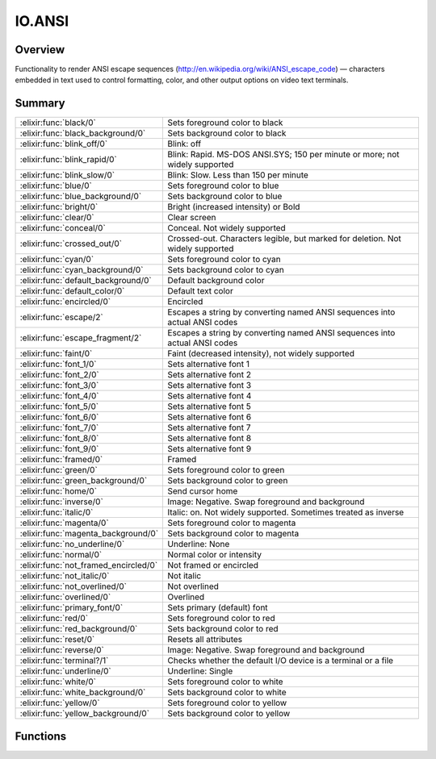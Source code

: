 IO.ANSI
==============================================================

.. elixir:module:: IO.ANSI

   :mtype: 

Overview
--------

Functionality to render ANSI escape sequences
(http://en.wikipedia.org/wiki/ANSI\_escape\_code) — characters embedded
in text used to control formatting, color, and other output options on
video text terminals.





Summary
-------

===================================== =
:elixir:func:`black/0`                Sets foreground color to black 

:elixir:func:`black_background/0`     Sets background color to black 

:elixir:func:`blink_off/0`            Blink: off 

:elixir:func:`blink_rapid/0`          Blink: Rapid. MS-DOS ANSI.SYS; 150 per minute or more; not widely supported 

:elixir:func:`blink_slow/0`           Blink: Slow. Less than 150 per minute 

:elixir:func:`blue/0`                 Sets foreground color to blue 

:elixir:func:`blue_background/0`      Sets background color to blue 

:elixir:func:`bright/0`               Bright (increased intensity) or Bold 

:elixir:func:`clear/0`                Clear screen 

:elixir:func:`conceal/0`              Conceal. Not widely supported 

:elixir:func:`crossed_out/0`          Crossed-out. Characters legible, but marked for deletion. Not widely supported 

:elixir:func:`cyan/0`                 Sets foreground color to cyan 

:elixir:func:`cyan_background/0`      Sets background color to cyan 

:elixir:func:`default_background/0`   Default background color 

:elixir:func:`default_color/0`        Default text color 

:elixir:func:`encircled/0`            Encircled 

:elixir:func:`escape/2`               Escapes a string by converting named ANSI sequences into actual ANSI codes 

:elixir:func:`escape_fragment/2`      Escapes a string by converting named ANSI sequences into actual ANSI codes 

:elixir:func:`faint/0`                Faint (decreased intensity), not widely supported 

:elixir:func:`font_1/0`               Sets alternative font 1 

:elixir:func:`font_2/0`               Sets alternative font 2 

:elixir:func:`font_3/0`               Sets alternative font 3 

:elixir:func:`font_4/0`               Sets alternative font 4 

:elixir:func:`font_5/0`               Sets alternative font 5 

:elixir:func:`font_6/0`               Sets alternative font 6 

:elixir:func:`font_7/0`               Sets alternative font 7 

:elixir:func:`font_8/0`               Sets alternative font 8 

:elixir:func:`font_9/0`               Sets alternative font 9 

:elixir:func:`framed/0`               Framed 

:elixir:func:`green/0`                Sets foreground color to green 

:elixir:func:`green_background/0`     Sets background color to green 

:elixir:func:`home/0`                 Send cursor home 

:elixir:func:`inverse/0`              Image: Negative. Swap foreground and background 

:elixir:func:`italic/0`               Italic: on. Not widely supported. Sometimes treated as inverse 

:elixir:func:`magenta/0`              Sets foreground color to magenta 

:elixir:func:`magenta_background/0`   Sets background color to magenta 

:elixir:func:`no_underline/0`         Underline: None 

:elixir:func:`normal/0`               Normal color or intensity 

:elixir:func:`not_framed_encircled/0` Not framed or encircled 

:elixir:func:`not_italic/0`           Not italic 

:elixir:func:`not_overlined/0`        Not overlined 

:elixir:func:`overlined/0`            Overlined 

:elixir:func:`primary_font/0`         Sets primary (default) font 

:elixir:func:`red/0`                  Sets foreground color to red 

:elixir:func:`red_background/0`       Sets background color to red 

:elixir:func:`reset/0`                Resets all attributes 

:elixir:func:`reverse/0`              Image: Negative. Swap foreground and background 

:elixir:func:`terminal?/1`            Checks whether the default I/O device is a terminal or a file 

:elixir:func:`underline/0`            Underline: Single 

:elixir:func:`white/0`                Sets foreground color to white 

:elixir:func:`white_background/0`     Sets background color to white 

:elixir:func:`yellow/0`               Sets foreground color to yellow 

:elixir:func:`yellow_background/0`    Sets background color to yellow 
===================================== =





Functions
---------

.. elixir:function:: IO.ANSI.black/0
   :sig: black()


   
   Sets foreground color to black
   
   

.. elixir:function:: IO.ANSI.black_background/0
   :sig: black_background()


   
   Sets background color to black
   
   

.. elixir:function:: IO.ANSI.blink_off/0
   :sig: blink_off()


   
   Blink: off
   
   

.. elixir:function:: IO.ANSI.blink_rapid/0
   :sig: blink_rapid()


   
   Blink: Rapid. MS-DOS ANSI.SYS; 150 per minute or more; not widely
   supported
   
   

.. elixir:function:: IO.ANSI.blink_slow/0
   :sig: blink_slow()


   
   Blink: Slow. Less than 150 per minute
   
   

.. elixir:function:: IO.ANSI.blue/0
   :sig: blue()


   
   Sets foreground color to blue
   
   

.. elixir:function:: IO.ANSI.blue_background/0
   :sig: blue_background()


   
   Sets background color to blue
   
   

.. elixir:function:: IO.ANSI.bright/0
   :sig: bright()


   
   Bright (increased intensity) or Bold
   
   

.. elixir:function:: IO.ANSI.clear/0
   :sig: clear()


   
   Clear screen
   
   

.. elixir:function:: IO.ANSI.conceal/0
   :sig: conceal()


   
   Conceal. Not widely supported
   
   

.. elixir:function:: IO.ANSI.crossed_out/0
   :sig: crossed_out()


   
   Crossed-out. Characters legible, but marked for deletion. Not widely
   supported.
   
   

.. elixir:function:: IO.ANSI.cyan/0
   :sig: cyan()


   
   Sets foreground color to cyan
   
   

.. elixir:function:: IO.ANSI.cyan_background/0
   :sig: cyan_background()


   
   Sets background color to cyan
   
   

.. elixir:function:: IO.ANSI.default_background/0
   :sig: default_background()


   
   Default background color
   
   

.. elixir:function:: IO.ANSI.default_color/0
   :sig: default_color()


   
   Default text color
   
   

.. elixir:function:: IO.ANSI.encircled/0
   :sig: encircled()


   
   Encircled
   
   

.. elixir:function:: IO.ANSI.escape/2
   :sig: escape(string, emit \\ terminal?())


   Specs:
   
 
   * escape(:elixir:type:`String.t/0`, emit :: boolean) :: :elixir:type:`String.t/0`
 

   
   Escapes a string by converting named ANSI sequences into actual ANSI
   codes.
   
   The format for referring to sequences is ``%{red}`` and
   ``%{red,bright}`` (for multiple sequences).
   
   It will also append a ``%{reset}`` to the string. If you don't want this
   behaviour, use :elixir:func:`escape_fragment/2`.
   
   An optional boolean parameter can be passed to enable or disable
   emitting actual ANSI codes. When ``false``, no ANSI codes will emitted.
   By default, standard output will be checked if it is a terminal capable
   of handling these sequences (using :elixir:func:`terminal?/1` function)
   
   **Examples**
   
   ::
   
       iex> IO.ANSI.escape("Hello %{red,bright,green}yes", true)
       "Hello \e[31m\e[1m\e[32myes\e[0m"
   
   
   

.. elixir:function:: IO.ANSI.escape_fragment/2
   :sig: escape_fragment(string, emit \\ terminal?())


   Specs:
   
 
   * escape_fragment(:elixir:type:`String.t/0`, emit :: boolean) :: :elixir:type:`String.t/0`
 

   
   Escapes a string by converting named ANSI sequences into actual ANSI
   codes.
   
   The format for referring to sequences is ``%{red}`` and
   ``%{red,bright}`` (for multiple sequences).
   
   An optional boolean parameter can be passed to enable or disable
   emitting actual ANSI codes. When ``false``, no ANSI codes will emitted.
   By default, standard output will be checked if it is a terminal capable
   of handling these sequences (using :elixir:func:`terminal?/1` function)
   
   **Examples**
   
   ::
   
       iex> IO.ANSI.escape_fragment("Hello %{red,bright,green}yes", true)
       "Hello \e[31m\e[1m\e[32myes"
   
       iex> IO.ANSI.escape_fragment("%{reset}bye", true)
       "\e[0mbye"
   
   
   

.. elixir:function:: IO.ANSI.faint/0
   :sig: faint()


   
   Faint (decreased intensity), not widely supported
   
   

.. elixir:function:: IO.ANSI.font_1/0
   :sig: font_1()


   
   Sets alternative font 1
   
   

.. elixir:function:: IO.ANSI.font_2/0
   :sig: font_2()


   
   Sets alternative font 2
   
   

.. elixir:function:: IO.ANSI.font_3/0
   :sig: font_3()


   
   Sets alternative font 3
   
   

.. elixir:function:: IO.ANSI.font_4/0
   :sig: font_4()


   
   Sets alternative font 4
   
   

.. elixir:function:: IO.ANSI.font_5/0
   :sig: font_5()


   
   Sets alternative font 5
   
   

.. elixir:function:: IO.ANSI.font_6/0
   :sig: font_6()


   
   Sets alternative font 6
   
   

.. elixir:function:: IO.ANSI.font_7/0
   :sig: font_7()


   
   Sets alternative font 7
   
   

.. elixir:function:: IO.ANSI.font_8/0
   :sig: font_8()


   
   Sets alternative font 8
   
   

.. elixir:function:: IO.ANSI.font_9/0
   :sig: font_9()


   
   Sets alternative font 9
   
   

.. elixir:function:: IO.ANSI.framed/0
   :sig: framed()


   
   Framed
   
   

.. elixir:function:: IO.ANSI.green/0
   :sig: green()


   
   Sets foreground color to green
   
   

.. elixir:function:: IO.ANSI.green_background/0
   :sig: green_background()


   
   Sets background color to green
   
   

.. elixir:function:: IO.ANSI.home/0
   :sig: home()


   
   Send cursor home
   
   

.. elixir:function:: IO.ANSI.inverse/0
   :sig: inverse()


   
   Image: Negative. Swap foreground and background
   
   

.. elixir:function:: IO.ANSI.italic/0
   :sig: italic()


   
   Italic: on. Not widely supported. Sometimes treated as inverse.
   
   

.. elixir:function:: IO.ANSI.magenta/0
   :sig: magenta()


   
   Sets foreground color to magenta
   
   

.. elixir:function:: IO.ANSI.magenta_background/0
   :sig: magenta_background()


   
   Sets background color to magenta
   
   

.. elixir:function:: IO.ANSI.no_underline/0
   :sig: no_underline()


   
   Underline: None
   
   

.. elixir:function:: IO.ANSI.normal/0
   :sig: normal()


   
   Normal color or intensity
   
   

.. elixir:function:: IO.ANSI.not_framed_encircled/0
   :sig: not_framed_encircled()


   
   Not framed or encircled
   
   

.. elixir:function:: IO.ANSI.not_italic/0
   :sig: not_italic()


   
   Not italic
   
   

.. elixir:function:: IO.ANSI.not_overlined/0
   :sig: not_overlined()


   
   Not overlined
   
   

.. elixir:function:: IO.ANSI.overlined/0
   :sig: overlined()


   
   Overlined
   
   

.. elixir:function:: IO.ANSI.primary_font/0
   :sig: primary_font()


   
   Sets primary (default) font
   
   

.. elixir:function:: IO.ANSI.red/0
   :sig: red()


   
   Sets foreground color to red
   
   

.. elixir:function:: IO.ANSI.red_background/0
   :sig: red_background()


   
   Sets background color to red
   
   

.. elixir:function:: IO.ANSI.reset/0
   :sig: reset()


   
   Resets all attributes
   
   

.. elixir:function:: IO.ANSI.reverse/0
   :sig: reverse()


   
   Image: Negative. Swap foreground and background
   
   

.. elixir:function:: IO.ANSI.terminal?/1
   :sig: terminal?(device \\ :erlang.group_leader())


   Specs:
   
 
   * terminal?(:io.device) :: boolean
 

   
   Checks whether the default I/O device is a terminal or a file.
   
   Used to identify whether printing ANSI escape sequences will likely be
   displayed as intended. This is checked by sending a message to the group
   leader. In case the group leader does not support the message, it will
   likely lead to a timeout (and a slow down on execution time).
   
   

.. elixir:function:: IO.ANSI.underline/0
   :sig: underline()


   
   Underline: Single
   
   

.. elixir:function:: IO.ANSI.white/0
   :sig: white()


   
   Sets foreground color to white
   
   

.. elixir:function:: IO.ANSI.white_background/0
   :sig: white_background()


   
   Sets background color to white
   
   

.. elixir:function:: IO.ANSI.yellow/0
   :sig: yellow()


   
   Sets foreground color to yellow
   
   

.. elixir:function:: IO.ANSI.yellow_background/0
   :sig: yellow_background()


   
   Sets background color to yellow
   
   







